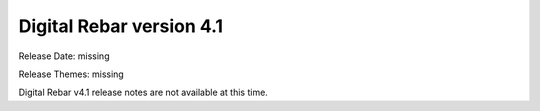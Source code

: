 .. Copyright (c) 2020 RackN Inc.
.. Licensed under the Apache License, Version 2.0 (the "License");
.. Digital Rebar Provision documentation under Digital Rebar master license
.. index::
  pair: Digital Rebar Provision; Release v4.1
  pair: Digital Rebar Provision; Release Notes


.. _rs_release_v41:

Digital Rebar version 4.1
-------------------------

Release Date: missing

Release Themes: missing

Digital Rebar v4.1 release notes are not available at this time.